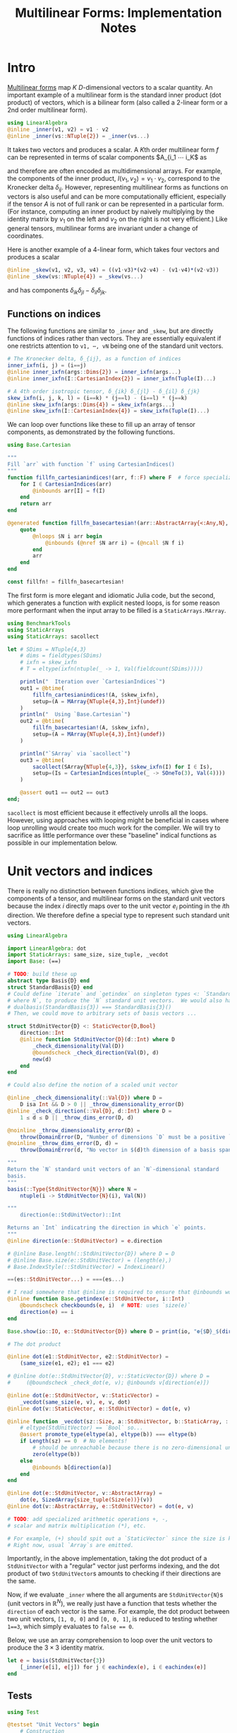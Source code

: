 #+OPTIONS: toc:nil
#+PROPERTY: header-args:jupyter-julia :session DevNotes :kernel julia :eval no-export :async yes :exports both


#+TITLE: Multilinear Forms: Implementation Notes


* Intro

[[https://en.wikipedia.org/wiki/Multilinear_form][Multilinear forms]] map \(K\) \(D\)-dimensional vectors to a scalar quantity.
An important example of a multilinear form is the standard inner product (dot product) of vectors, which is a bilinear form (also called a 2-linear form or a 2nd order multilinear form).
#+begin_src jupyter-julia :results silent
using LinearAlgebra
@inline _inner(v1, v2) = v1 ⋅ v2
@inline _inner(vs::NTuple{2}) = _inner(vs...)
#+end_src
It takes two vectors and produces a scalar.
A \(K\)th order multilinear form \(f\) can be represented in terms of scalar components \(A_{i_1 ⋯ i_K\) as
\begin{equation*}
f(v_1, ⋯, v_K) = A_{i_1 ⋯ i_K} ⋯ v_{1 i_1} ⋯ v_{1 i_K}
\end{equation*}
and therefore are often encoded as multidimensional arrays.
For example, the components of the inner product, \(I(v_1, v_2) = v_1 ⋅ v_2 \), correspond to the Kronecker delta \(δ_{ij}\).
However, representing multilinear forms as functions on vectors is also useful and can be more computationally efficient, especially if the tensor \(A\) is not of full rank or can be represented in a particular form.
(For instance, computing an inner product by naively multiplying by the identity matrix by \(v_1\) on the left and \(v_2\) on the right is not very efficient.)
Like general tensors, multilinear forms are invariant under a change of coordinates.

Here is another example of a 4-linear form, which takes four vectors and produces a scalar
#+begin_src jupyter-julia :results silent
@inline _skew(v1, v2, v3, v4) = ((v1⋅v3)*(v2⋅v4) - (v1⋅v4)*(v2⋅v3))
@inline _skew(vs::NTuple{4}) = _skew(vs...)
#+end_src
and has components \(δ_{ik} δ_{jl} - δ_{il} δ_{jk}\).

** Functions on indices

The following functions are similar to ~_inner~ and ~_skew~, but are directly functions of indices rather than vectors.  They are essentially equivalent if one restricts attention to ~v1, ⋯, vN~ being one of the standard unit vectors.
#+begin_src jupyter-julia :results silent
# The Kronecker delta, δ_{ij}, as a function of indices
inner_ixfn(i, j) = (i==j)
@inline inner_ixfn(args::Dims{2}) = inner_ixfn(args...)
@inline inner_ixfn(I::CartesianIndex{2}) = inner_ixfn(Tuple(I)...)

# A 4th order isotropic tensor, δ_{ik} δ_{jl} - δ_{il} δ_{jk}
skew_ixfn(i, j, k, l) = (i==k) * (j==l) - (i==l) * (j==k)
@inline skew_ixfn(args::Dims{4}) = skew_ixfn(args...)
@inline skew_ixfn(I::CartesianIndex{4}) = skew_ixfn(Tuple(I)...)
#+end_src

We can loop over functions like these to fill up an array of tensor components, as demonstrated by the following functions.
#+begin_src jupyter-julia :results silent
using Base.Cartesian

"""
Fill `arr` with function `f` using CartesianIndices()
"""
function fillfn_cartesianindices!(arr, f::F) where F  # force specialization
    for I ∈ CartesianIndices(arr)
        @inbounds arr[I] = f(I)
    end
    return arr
end

@generated function fillfn_basecartesian!(arr::AbstractArray{<:Any,N}, f::F) where {N,F}
    quote
        @nloops $N i arr begin
            @inbounds (@nref $N arr i) = (@ncall $N f i)
        end
        arr
    end
end

const fillfn! = fillfn_basecartesian!
#+end_src

The first form is more elegant and idiomatic Julia code, but the second, which generates a function with explicit nested loops, is for some reason more performant when the input array to be filled is a ~StaticArrays.MArray~.

#+begin_src jupyter-julia
using BenchmarkTools
using StaticArrays
using StaticArrays: sacollect

let # SDims = NTuple{4,3}
    # dims = fieldtypes(SDims)
    # ixfn = skew_ixfn
    # T = eltype(ixfn(ntuple(_ -> 1, Val(fieldcount(SDims)))))

    println("  Iteration over `CartesianIndices`")
    out1 = @btime(
        fillfn_cartesianindices!(A, $skew_ixfn),
        setup=(A = MArray{NTuple{4,3},Int}(undef))
    )
    println("  Using `Base.Cartesian`")
    out2 = @btime(
        fillfn_basecartesian!(A, $skew_ixfn),
        setup=(A = MArray{NTuple{4,3},Int}(undef))
    )

    println("`SArray` via `sacollect`")
    out3 = @btime(
        sacollect(SArray{NTuple{4,3}}, $skew_ixfn(I) for I ∈ Is),
        setup=(Is = CartesianIndices(ntuple(_ -> SOneTo(3), Val(4))))
    )

    @assert out1 == out2 == out3
end;
#+end_src

~sacollect~ is most efficient because it effectively unrolls all the loops.
However, using approaches with looping might be beneficial in cases where loop unrolling would create too much work for the compiler.
We will try to sacrifice as little performance over these "baseline" indical functions as possible in our implementation below.


* Unit vectors and indices

There is really no distinction between functions indices, which give the components of a tensor, and multilinear forms on the standard unit vectors because the index \(i\) directly maps over to the unit vector \(e_i\) pointing in the \(i\)th direction.
We therefore define a special type to represent such standard unit vectors.

#+begin_src jupyter-julia :results silent
using LinearAlgebra

import LinearAlgebra: dot
import StaticArrays: same_size, size_tuple, _vecdot
import Base: (==)

# TODO: build these up
abstract type Basis{D} end
struct StandardBasis{D} end
# Could define `iterate` and `getindex` on singleton types <: `StandardBasis{N}
# where N`, to produce the `N` standard unit vectors.  We would also have
# dualbasis(StandardBasis{3}) === StandardBasis{3}()
# Then, we could move to arbitrary sets of basis vectors ...

struct StdUnitVector{D} <: StaticVector{D,Bool}
    direction::Int
    @inline function StdUnitVector{D}(d::Int) where D
        _check_dimensionality(Val(D))
        @boundscheck _check_direction(Val(D), d)
        new(d)
    end
end

# Could also define the notion of a scaled unit vector

@inline _check_dimensionality(::Val{D}) where D =
    D isa Int && D > 0 || _throw_dimensionality_error(D)
@inline _check_direction(::Val{D}, d::Int) where D =
    1 ≤ d ≤ D || _throw_dims_error(D, d)

@noinline _throw_dimensionality_error(D) =
    throw(DomainError(D, "Number of dimensions `D` must be a positive `Int`"))
@noinline _throw_dims_error(D, d) =
    throw(DomainError(d, "No vector in $(d)th dimension of a basis spanning ℝ^$D"))

"""
Return the `N` standard unit vectors of an `N`-dimensional standard
basis.
"""
basis(::Type{StdUnitVector{N}}) where N =
    ntuple(i -> StdUnitVector{N}(i), Val(N))

"""
    direction(e::StdUnitVector)::Int

Returns an `Int` indicatring the direction in which `e` points.
"""
@inline direction(e::StdUnitVector) = e.direction

# @inline Base.length(::StdUnitVector{D}) where D = D
# @inline Base.size(e::StdUnitVector) = (length(e),)
# Base.IndexStyle(::StdUnitVector) = IndexLinear()

==(es::StdUnitVector...) = ===(es...)

# I read somewhere that @inline is required to ensure that @inbounds works.
@inline function Base.getindex(e::StdUnitVector, i::Int)
    @boundscheck checkbounds(e, i)  # NOTE: uses `size(e)`
    direction(e) == i
end

Base.show(io::IO, e::StdUnitVector{D}) where D = print(io, "𝐞{$D}_$(direction(e))")

# The dot product

@inline dot(e1::StdUnitVector, e2::StdUnitVector) =
    (same_size(e1, e2); e1 === e2)

# @inline dot(e::StdUnitVector{D}, v::StaticVector{D}) where D =
#     (@boundscheck _check_dot(e, v); @inbounds v[direction(e)])

@inline dot(e::StdUnitVector, v::StaticVector) =
    _vecdot(same_size(e, v), e, v, dot)
@inline dot(v::StaticVector, e::StdUnitVector) = dot(e, v)

@inline function _vecdot(sz::Size, a::StdUnitVector, b::StaticArray, ::typeof(dot))
    # eltype(StdUnitVector) == `Bool` so...
    @assert promote_type(eltype(a), eltype(b)) === eltype(b)
    if Length(sz) == 0  # No elements!
        # should be unreachable because there is no zero-dimensional unit vector
        zero(eltype(b))
    else
        @inbounds b[direction(a)]
    end
end

@inline dot(e::StdUnitVector, v::AbstractArray) =
    dot(e, SizedArray{size_tuple(Size(e))}(v))
@inline dot(v::AbstractArray, e::StdUnitVector) = dot(e, v)

# TODO: add specialized arithmetic operations +, -,
# scalar and matrix multiplication (*), etc.

# For example, (+) should spit out a `StaticVector` since the size is known.
# Right now, usual `Array`s are emitted.

#+end_src

Importantly, in the above implementation, taking the dot product of a ~StdUnitVector~ with a "regular" vector just performs indexing, and the dot product of two ~StdUnitVector~​s amounts to checking if their directions are the same.

Now, if we evaluate ~_inner~ where the all arguments are ~StdUnitVector{N}~​s (unit vectors in \(\mathbb R^N\)), we really just have a function that tests whether the ~direction~ of each vector is the same.
For example, the dot product between two unit vectors, ~[1, 0, 0]~ and ~[0, 0, 1]~, is reduced to testing whether ~1==3~, which simply evaluates to ~false == 0~.

Below, we use an array comprehension to loop over the unit vectors to produce the \(3×3\) identity matrix.
#+begin_src jupyter-julia
let e = basis(StdUnitVector{3})
    [_inner(e[i], e[j]) for j ∈ eachindex(e), i ∈ eachindex(e)]
end
#+end_src

** Tests

#+begin_src jupyter-julia
using Test

@testset "Unit Vectors" begin
    # Construction
    @test StdUnitVector{2}(1) isa StaticVector{2,Bool}
    @test length(StdUnitVector{2}(1)) == only(size(StdUnitVector{2}(1)))
    @test_throws DomainError StdUnitVector{2}(3)
    @test_throws DomainError StdUnitVector{1}(0)
    @test only(StdUnitVector{1}(1))
    # Equality testing
    @test StdUnitVector{2}(1) == StdUnitVector{2}(1)
    @test StdUnitVector{2}(1) !== StdUnitVector{2}(2)
    @test StdUnitVector{2}(1) !== StdUnitVector{3}(1)
    @test StdUnitVector{2}(1) == Bool[true, false]
    @test StdUnitVector{2}(1) !== Bool[true, false, false]
    # Dot product
    @test @inferred StdUnitVector{1}(1) ⋅ StdUnitVector{1}(1)
    @test StdUnitVector{2}(1) ⋅ StdUnitVector{2}(1)
    @test !(StdUnitVector{2}(1) ⋅ StdUnitVector{2}(2))
    @test !(StdUnitVector{2}(2) ⋅ StdUnitVector{2}(1))
    @test StdUnitVector{2}(1) ⋅ [1,2] == [1,2] ⋅ StdUnitVector{2}(1) == 1
    @test StdUnitVector{2}(2) ⋅ [1,2] == [1,2] ⋅ StdUnitVector{2}(2) == 2
    @test StdUnitVector{2}(1) ⋅ SVector(1,2) == SVector(1,2) ⋅ StdUnitVector{2}(1) == 1
    @test StdUnitVector{2}(2) ⋅ [1,2] == [1,2] ⋅ StdUnitVector{2}(2) == 2
    @test_throws DimensionMismatch StdUnitVector{2}(1) ⋅ StdUnitVector{1}(1)
    @test_throws DimensionMismatch SVector(1,2) ⋅ StdUnitVector{1}(1)
    @test_throws DimensionMismatch [1,2] ⋅ StdUnitVector{1}(1)
    # Other
    @test StdUnitVector{2}(1) + StdUnitVector{2}(2) === ones(SVector{2,eltype(true+true)})
    @test @inferred(StdUnitVector{2}(2) + [1,0]) == ones(2)
end;
#+end_src

** Performance

We can check for any overhead compared to direct computation on the indices, and there seems to be none.
#+begin_src jupyter-julia
@btime(
    begin for l ∈ axes(A,4), k ∈ axes(A,3), j ∈ axes(A,2), i ∈ axes(A,1)
        @inbounds A[i,j,k,l] = _skew(StdUnitVector{3}(i), StdUnitVector{3}(j), StdUnitVector{3}(k), StdUnitVector{3}(l))
    end
    A
    end,
    setup=(A = MArray{NTuple{4,3}, Int64}(undef))
);
#+end_src

#+begin_src jupyter-julia :results scalar
@inline inds2uvecs(inds::Vararg{Int}) = map(StdUnitVector{3}, inds)
# @inline inds2uvecs(I::CartesianIndex) = map(StdUnitVector{3}, Tuple(I))
out1 = @btime fillfn_basecartesian!(A, skew_ixfn) setup=(A = MArray{NTuple{4,3},Int64}(undef))
out2 = @btime(fillfn_basecartesian!(A, _skew ∘ inds2uvecs),
              setup=(A = MArray{NTuple{4,3},Int64}(undef)))
out1 == out2
#+end_src


* Multilinear forms

Below, we define a callable type ~MultilinearForm~ whose instances represent multilinear forms.
~MultilinearForm~ is constructed by passing an "implementation" function like ~_inner~ or ~_skew~.
We'll restrict our attention to the case where the vectors operated on by a given ~MultilinearForm~ are of known spatial dimension (~length~), usually being between 1--4 and most commonly 2 or 3.
Thus, we represent such vectors using types from ~StaticArrays~ for efficiency.

#+begin_src jupyter-julia :results silent
using StaticArrays

abstract type AbstractMultilinearForm{K,D} end

# For now, everything is in Cartesian space
basis(mf::AbstractMultilinearForm{<:Any,D}) where D = basis(StdUnitVector{D})

# Convenient type aliases for passing sets of vectors
const FormArgs{K,D} = NTuple{K,StaticVector{D}}

# Helper method so we aren't forced to wrap arguments in a tuple. Note that the
# `::Vararg{K}` is required or things will infinitely recurse.
(mf::AbstractMultilinearForm{K})(vs::Vararg{Any,K}) where K = mf(vs)

struct MultilinearForm{K,D,F} <: AbstractMultilinearForm{K,D}
    f::F
    MultilinearForm{K,D}(f::F) where {K,D,F} = new{K,D,F}(f)
end

# Call that procudes a scalar value
(mf::MultilinearForm{K,D})(vs::FormArgs{K,D}) where {K,D} =
    mf.f(vs...)

# Dimension of the tensor product of vector spaces that the form works on, i.e.,
# the tensorial order
order(::Type{<:AbstractMultilinearForm{K}}) where K = K
order(::M) where {M<:AbstractMultilinearForm} = order(M)

# Dimension of the vector space for each individual argument
dimension(::Type{<:AbstractMultilinearForm{<:Any,D}}) where D = D
dimension(::M) where {M<:AbstractMultilinearForm} = dimension(M)
# Call that produces a "contracted" form
#+end_src

Check that things work efficiently (no allocations, e.g.).

#+begin_src jupyter-julia :results scalar
using BenchmarkTools
using Test

let u = SVector(1, 0, 0), v = SVector{3}(0, 1, 0)
    inner = MultilinearForm{2,3}(_inner)
    skew = MultilinearForm{4,3}(_skew)
    println("Contraction, form of order $(order(inner)) in $(dimension(inner)) dimensions")
    @assert 1 == @btime($inner($(u,u)))
    println("Contraction, form of order $(order(skew)) in $(dimension(skew)) dimensions")
    @assert 1 == @btime($skew($(u,v,u,v)))
end
#+end_src

We can think of a ~MultilinearForm~ applied to only ~N~ of its ~K~ arguments as a similar multilinear form of order ~K-N~.
We call such a multilinear form "contracted".

#+begin_src jupyter-julia :results silent
const ContractionArgs{K,D} = NTuple{K,Union{StaticVector{D},Colon}}

# Represent a partially contracted form
struct ContractedMultilinearForm{K, D, K′, M<:MultilinearForm{K′,D},
                                 T<:ContractionArgs{K′,D}} <: AbstractMultilinearForm{K,D}
    parent::M
    args::T
    function ContractedMultilinearForm{K,D,K′}(parent::M, args::T) where {K,D,K′,M,T}
        @assert K < K′  # parent must take fewer arguments than contracted form
        new{K,D,K′,M,T}(parent, args)
    end
end

function _contractargs(T::Type{<:ContractedMultilinearForm{K}}) where K
    # We need to intercalate the "concrete" parent arguments with the "free
    # arguments" of the contracted form.
    #
    # Here, we let "vs" be the free arguments and "us" be the parent arguments.
    parent_argTs = fieldtypes(fieldtype(T, :args))
    j = 0
    [parent_argTs[i] === Colon ? :(vs[$(j+=1)]) : :(cmf.args[$i])
     for i ∈ eachindex(parent_argTs)]
end

# Use @_inline_meta?
@generated function (cmf::ContractedMultilinearForm)(vs::FormArgs)
    :(cmf.parent.f($(_contractargs(cmf)...)))
end


@generated function (mf::MultilinearForm{K,D})(args::ContractionArgs{K,D}) where {K,D}
    # "Dispatch" is controled by where `:`s appear in `args`.
    K′ = count(arg -> arg === Colon, fieldtypes(args))
    if K′ == K  # All arguments are (:), so this is an identity operation
        :(mf)
    elseif K′ < K
        :(ContractedMultilinearForm{$K′, D, K}(mf, args))
    else # should never happen
        :(@assert false)
    end
end

# function (cmf::ContractedMultilinearForm{K})(args::ContractionArgs{K}) where K
#     # Just modify the args passed to the parent appropriately
#     j = 0
#     args′ = map(eachindex ) do i
#         args[i] isa Colon || cmf.args[i] isa Colon ? Colon :
#     end
# end

# IDEA: define a macro @IndexLabels i, j, k ... or use Symbolics variables
struct IndexLabel{S} end
# use like i = IndexLabel{:i}()

#+end_src

We might want more functionality in the future like the ability to transpose arguments or use index like notation where dummy indices indicate sums and free indices indicate components.
Now, for simplicity, we leave that out.

** Tests

#+begin_src jupyter-julia
using Test

@testset "Multilinear Form -> Scalar" begin
    u = StdUnitVector{2}(1) # SVector(1., 0.)
    v = StdUnitVector{2}(2) # SVector(0., 1.)
    inner = @inferred MultilinearForm{2,2}(_inner)
    skew = @inferred MultilinearForm{4,2}(_skew)
    @test inner(u,u) == 1
    @test inner(u,v) == 0
    @test inner(v,u) == 0
    @test skew(u,u,v,v) == 0
    @test skew(u,v,u,v) == 1
    @test skew(u,v,v,u) == -1
end
@testset "Multilinear Form -> Contracted Form" begin
    let
        u = StdUnitVector{2}(1) # SVector(1., 0.)
        v = StdUnitVector{2}(2) # SVector(0., 1.)
        inner = @inferred MultilinearForm{2,2}(_inner)
        @test_throws MethodError inner(:,:,:)
        @test_throws MethodError inner(:)
        @test inner(:,:) === inner
        @inferred inner(u,:)
        @test 1 == inner(u,u) == @inferred inner(u,:)(u) == @inferred inner(:,u)(u)
    end
    let (u,v,w,x) = ntuple(_ -> rand(SVector{3,Float64}), Val(4))
        inner = @inferred MultilinearForm{2,3}(_inner)
        skew = @inferred MultilinearForm{4,3}(_skew)
        @inferred skew(u,v,w,:)
        @inferred skew(u,v,w,:)(x)
        @test inner(u,v) == inner(u,:)(v) == inner(:,u)(v) == inner(:,:)(u,v)
        @test skew(u,v,w,x) ≈ skew(u,v,w,:)(x) ≈ skew(u,v,:,:)(w,x) ≈
            skew(u,:,:,:)(v,w,x) ≈ skew(:,v,w,x)(u)
    end
end;
#+end_src

#+begin_src jupyter-julia
let e = basis(StdUnitVector{3})
    v = SVector{3}(1:3)
    inner(e[2], v)
    SArray(inner(v, :))
end
#+end_src


* Interfaces for iteration, indexing, etc.

If we evaluate ~inner~ where the arguments are all unit vectors, we find that we have a lazy representation of the identity tensor, since \(e_i ⋅ e_j = δ_{ij}\) is equivalent to the Kronecker delta (one if \(i=j\) and zero otherwise).
Below, we use an array comprehension to loop over the unit vectors to produce the identity matrix.
#+begin_src jupyter-julia
let e = basis(StdUnitVector{3})
    inner = MultilinearForm{2,3}(_inner)
    [inner(e[i], e[j]) for j ∈ eachindex(e), i ∈ eachindex(e)]
end
#+end_src

Some convenience is provided by implementing the [[https://docs.julialang.org/en/v1/manual/interfaces/][iteration and indexing interfaces]] for ~MultilinearForm~​s.
This will allow us to "collect" a ~MultilinearForm~ into an array container like ~Array~ or ~SArray~ using ~collect~ or ~StaticArrays.sacollect~, respectively.
Indexing is done my converting each index to a corresponding ~StdUnitVector~ like ~mf[i,j,...] = mf(StdUnitVector{3}(i), StdUnitVector{3}(j), ...)~, to provide a convenience shorthand.
The methods necessary to make this work are implemented below.

#+begin_src jupyter-julia :results silent

# Iteration

# NOTE inlining is important to performance here
@inline function Base.iterate(mf::AbstractMultilinearForm)
    # Piggy-back off of iterate(::CartesianIndices)
    (I, state) = iterate(CartesianIndices(mf))
    return (mf[I], state)
end

@inline function Base.iterate(mf::AbstractMultilinearForm{K}, state) where K
    _maybe(iterate(CartesianIndices(mf), state)) do (I′, state′)
        (mf[I′], state′)
    end
end

@inline _maybe(f, arg) = f(arg)
@inline _maybe(f, ::Nothing) = nothing

Base.IteratorSize(::Type{<:AbstractMultilinearForm{K}}) where K = Base.HasShape{K}()

Base.IndexStyle(::Type{<:AbstractMultilinearForm}) = IndexCartesian()
Base.IndexStyle(mf::AbstractMultilinearForm) = Base.IndexStyle(typeof(mf))

@inline Base.eltype(mf::AbstractMultilinearForm) = eltype(first(mf))

@inline Base.size(mf::AbstractMultilinearForm) = Tuple(Size(mf))
@inline Base.size(mf::AbstractMultilinearForm{K,D}, dim::Int) where {K,D} =
    dim ∈ 1:K ? D : 1

@inline Base.length(mf::AbstractMultilinearForm) = Int(Length(mf))

# Static Array triats

@inline StaticArrays.Size(::Type{<:AbstractMultilinearForm{K,D}}) where {K,D} =
    Size(ntuple(_ -> D, Val(K)))
@inline StaticArrays.Size(mf::AbstractMultilinearForm) = Size(typeof(mf))

@inline StaticArrays.Length(MF::Type{<:AbstractMultilinearForm}) = Length(Size(MF))
@inline StaticArrays.Length(mf::AbstractMultilinearForm) = Length(Size(mf))

# Indexing

Base.CartesianIndices(::AbstractMultilinearForm{K,D}) where {K,D} =
    CartesianIndices(ntuple(_ -> SOneTo(D), Val(K)))

@inline Base.getindex(mf::AbstractMultilinearForm{K,D}, I::Vararg{Int,K}) where {K,D} =
    mf(map(StdUnitVector{D}, I))

@inline Base.getindex(mf::AbstractMultilinearForm{K}, I::CartesianIndex{K}) where K =
    Base.getindex(mf, Tuple(I)...)

@inline Base.firstindex(mf::AbstractMultilinearForm) = Base.first(CartesianIndices(mf))

@inline Base.lastindex(mf::AbstractMultilinearForm) = Base.last(CartesianIndices(mf))
#+end_src

The ~containertype~ function takes a container type ~T~ and a ~MultilinearForm~ and produces a possibly more specific appropriate container type.
It also checks if the given container type is appropriate.
The appropriate size (and element type, if needed) is determined from the ~MultilinearForm~.
We also define methods for ~StaticArrays.similar_type~ and ~Base.similar~ for convenience, which follow the conventions of their behavior as closely as possible.

#+begin_src jupyter-julia :results silent :eval no

# TODO
function containertype end
# containertype(MF::Type{<:StaticArray}, mf::MultilinearForm) = SArray{size_tuple(Size(MF))}
# containertype(MF::Type{<:StaticArray}, mf::MultilinearForm) = SArray{size_tuple(Size(MF))}

StaticArrays.similar_type(MF::Type{<:MultilinearForm}, ElType::Type, S::Size=Size(MF)) =
    similar_type(SArray, ElType, S)

StaticArrays.similar_type(mf::MultilinearForm, ElType::Type=eltype(mf), S::Size=Size(mf)) =
    similar_type(SArray, ElType, S)

StaticArrays.similar_type(mf::MultilinearForm, S::Size=Size(mf)) =
    similar_type(SArray, eltype(mf), S)

Base.similar(MF::Type{<:MultilinearForm}, ElType::Type, S::Size=Size(MF)) =
    similar_type(MArray, ElType, S)

Base.similar(mf::MultilinearForm, ElType::Type=eltype(mf), S::Size=Size(mf)) =
    similar_type(MArray, ElType, S)

Base.similar(mf::MultilinearForm, S::Size=Size(mf)) =
    similar_type(MArray, eltype(mf), S)

Base.similar(mf::MultilinearForm{K}, ::Type{T}, s::Dims) where {K,T} =
    Array{T,K}(undef, s)

Base.similar(mf::MultilinearForm{K}, s::Dims) where {K,T} =
    Array{eltype(mf), K}(undef, s)
#+end_src

Collect into a given container, (implicitly defaulting to a regular ~Array~ if no type argument is passed).
(/Actually, the above methods for ~similar_type~ may not be needed.  Excluding them for now./)

#+begin_src jupyter-julia :results silent
using StaticArrays: sacollect

const inner = MultilinearForm{2,3}(_inner)
const skew = MultilinearForm{4,3}(_skew)

# ARRGH! We be type pirates
# Also, this appears to have a small runtime cost, perhaps to compute `eltype(sized_gen)`
@inline function StaticArrays.sacollect(::Type{SA}, sized_gen) where {SA<:StaticArray}
    SA′ = similar_type(SA, eltype(sized_gen), Size(sized_gen))
    return sacollect(SA′, sized_gen)
end

@inline (::Type{SA})(mf::AbstractMultilinearForm) where {SA<:StaticArray} = sacollect(SA, mf)
#+end_src

Note that it would be nice if ~sacollect~ had a generic method that could handle iterators that possessed a ~Size~ trait without having to specify the size in the type ~SA~.  We have hacked that together above, but maybe something like this should be considered for inclusion in ~StaticArrays~ itself.

Let's define a few ~MultilinearForms~ (in three dimensions) to work on below.
#+begin_src jupyter-julia :results silent
const ê = StdUnitVector
_just_true() = true
const solo = MultilinearForm{0,3}(_just_true)
const inner = MultilinearForm{2,3}(_inner)
const skew = MultilinearForm{4,3}(_skew)
#+end_src


** Usage

Forming the identity matrix can be done as:
#+begin_src jupyter-julia
collect(inner)
#+end_src

But, since the size of each dimension is usually small, we integrate with ~StaticArrays~.
#+begin_src jupyter-julia :results silent
# Using sacollect
@assert sacollect(SArray, skew) == sacollect(MArray, skew)
# Using constructors
@assert SArray(skew) == MArray(skew)
#+end_src

** Collection routines

We can collect after contraction / "slicing", too.
#+begin_src jupyter-julia :results silent
@assert SArray(skew)[:,:,3,2] == SArray(skew(:,:, ê{3}(3), ê{3}(2)))
#+end_src

Let's make a functions dumping components into an arbitrary container.
#+begin_src jupyter-julia :eval no
function components!(tgt::AbstractArray, mf::MultilinearForm)
    same_size(mf, tgt)
    _unsafe_fill_components!(tgt, mf)
end

@generated function _unsafe_fill_components!(tgt::AbstractArray{<:Any,K}, mf::MultilinearForm{K}) where K
    # @inbounds this when ready to make this not safe
    quote
        @nloops $K i tgt begin
            (@nref $K tgt i) = (@nref $K mf i)
        end
        tgt
    end
end
#+end_src

#+begin_src jupyter-julia :eval no
@btime components!(A, mf) setup=begin
    mf = MultilinearForm{4,3}(_skew)
    A = MArray{NTuple{4,3}, eltype(mf)}(undef)
end;
#+end_src

** Known issues

For some reason, type aliases of ~SArray~ like ~SMatrix~ don't work.
#+begin_src jupyter-julia
SMatrix(inner)  # FIXME: this makes to do but is broken.
#+end_src

** Tests

#+begin_src jupyter-julia :eval no
let D = 3
    inner = MultilinearForm{2,D}(_inner)
    skew = MultilinearForm{4,D}(_skew)
    solo = MultilinearForm{0,D}(() -> 1.0)
    e = basis(StdUnitVector{D})
    @btime StaticArrays.sacollect(SArray{Tuple{}}, $solo)
    @btime StaticArrays.sacollect(SMatrix{3,3}, $skew(:, $e[2], :, $e[3]))
end
#+end_src

#+begin_src jupyter-julia
let u = SVector{3}(1:3), v = SVector{3}(3:-1:1)
    @btime SArray(MultilinearForm{4,3}(_skew))
    out1 = @btime SArray(skew)[:,:,3,2]
    out2 = @btime SArray(skew(:,:, ê{3}(3), ê{3}(2)))
    @test out1 == out2
end
#+end_src




* Collection into arrays

Spatially dependent stuff.

#+begin_src jupyter-julia :results silent
struct SphericalHarmonic{UV<:StaticVector{<:Any,<:AbstractFloat}}
    x̂::UV
end

# @inline (ϕ::SphericalHarmonic{3,0}) = MultilinearForm{0,3}(() -> 1.0)
# @inline (ϕ::SphericalHarmonic{3,1}) = MultilinearForm{1,3}(v -> ϕ.x̂ ⋅ v)
# @inline (ϕ::SphericalHarmonic{3,2})(v1,v2) = ϕ(v1) * ϕ(v2) - (v1⋅v2) / 3
# @inline (ϕ::SphericalHarmonic{3,3})(v1,v2,v3) =
#     ϕ(v1)*ϕ(v2)*ϕ(v3) - (ϕ(v1)*(v2⋅v3) + ϕ(v2)*(v1⋅v3) + ϕ(v3)*(v1⋅v2)) / 5
#+end_src
